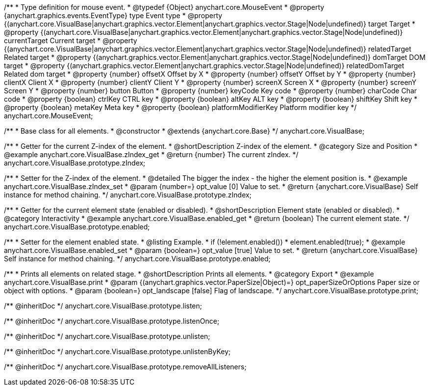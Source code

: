 /**
 * Type definition for mouse event.
 * @typedef {Object} anychart.core.MouseEvent
 * @property  {anychart.graphics.events.EventType} type Event type
 * @property  {(anychart.core.VisualBase|anychart.graphics.vector.Element|anychart.graphics.vector.Stage|Node|undefined)} target Target
 * @property  {(anychart.core.VisualBase|anychart.graphics.vector.Element|anychart.graphics.vector.Stage|Node|undefined)} currentTarget Current target
 * @property  {(anychart.core.VisualBase|anychart.graphics.vector.Element|anychart.graphics.vector.Stage|Node|undefined)} relatedTarget Related target
 * @property  {(anychart.graphics.vector.Element|anychart.graphics.vector.Stage|Node|undefined)} domTarget DOM target
 * @property  {(anychart.graphics.vector.Element|anychart.graphics.vector.Stage|Node|undefined)} relatedDomTarget Related dom target
 * @property  {number} offsetX Offset by X
 * @property  {number} offsetY Offset by Y
 * @property  {number} clientX Client X
 * @property  {number} clientY Client Y
 * @property  {number} screenX Screen X
 * @property  {number} screenY Screen Y
 * @property  {number} button Button
 * @property  {number} keyCode Key code
 * @property  {number} charCode Char code
 * @property  {boolean} ctrlKey CTRL key
 * @property  {boolean} altKey ALT key
 * @property  {boolean} shiftKey Shift key
 * @property  {boolean} metaKey Meta key
 * @property  {boolean} platformModifierKey Platform modifier key
 */
anychart.core.MouseEvent;


//----------------------------------------------------------------------------------------------------------------------
//
//  anychart.core.VisualBase
//
//----------------------------------------------------------------------------------------------------------------------

/**
 * Base class for all elements.
 * @constructor
 * @extends {anychart.core.Base}
 */
anychart.core.VisualBase;


//----------------------------------------------------------------------------------------------------------------------
//
//  anychart.core.VisualBase.prototype.zIndex
//
//----------------------------------------------------------------------------------------------------------------------

/**
 * Getter for the current Z-index of the element.
 * @shortDescription Z-index of the element.
 * @category Size and Position
 * @example anychart.core.VisualBase.zIndex_get
 * @return {number} The current zIndex.
 */
anychart.core.VisualBase.prototype.zIndex;

/**
 * Setter for the Z-index of the element.
 * @detailed The bigger the index - the higher the element position is.
 * @example anychart.core.VisualBase.zIndex_set
 * @param {number=} opt_value [0] Value to set.
 * @return {anychart.core.VisualBase} Self instance for method chaining.
 */
anychart.core.VisualBase.prototype.zIndex;


//----------------------------------------------------------------------------------------------------------------------
//
//  anychart.core.VisualBase.prototype.enabled
//
//----------------------------------------------------------------------------------------------------------------------

/**
 * Getter for the current element state (enabled or disabled).
 * @shortDescription Element state (enabled or disabled).
 * @category Interactivity
 * @example anychart.core.VisualBase.enabled_get
 * @return {boolean} The current element state.
 */
anychart.core.VisualBase.prototype.enabled;

/**
 * Setter for the element enabled state.
 * @listing Example.
 * if (!element.enabled())
 *    element.enabled(true);
 * @example anychart.core.VisualBase.enabled_set
 * @param {boolean=} opt_value [true] Value to set.
 * @return {anychart.core.VisualBase} Self instance for method chaining.
 */
anychart.core.VisualBase.prototype.enabled;


//----------------------------------------------------------------------------------------------------------------------
//
//  anychart.core.VisualBase.prototype.print
//
//----------------------------------------------------------------------------------------------------------------------

/**
 * Prints all elements on related stage.
 * @shortDescription Prints all elements.
 * @category Export
 * @example anychart.core.VisualBase.print
 * @param {(anychart.graphics.vector.PaperSize|Object)=} opt_paperSizeOrOptions Paper size or object with options.
 * @param {boolean=} opt_landscape [false] Flag of landscape.
 */
anychart.core.VisualBase.prototype.print;

/** @inheritDoc */
anychart.core.VisualBase.prototype.listen;

/** @inheritDoc */
anychart.core.VisualBase.prototype.listenOnce;

/** @inheritDoc */
anychart.core.VisualBase.prototype.unlisten;

/** @inheritDoc */
anychart.core.VisualBase.prototype.unlistenByKey;

/** @inheritDoc */
anychart.core.VisualBase.prototype.removeAllListeners;

